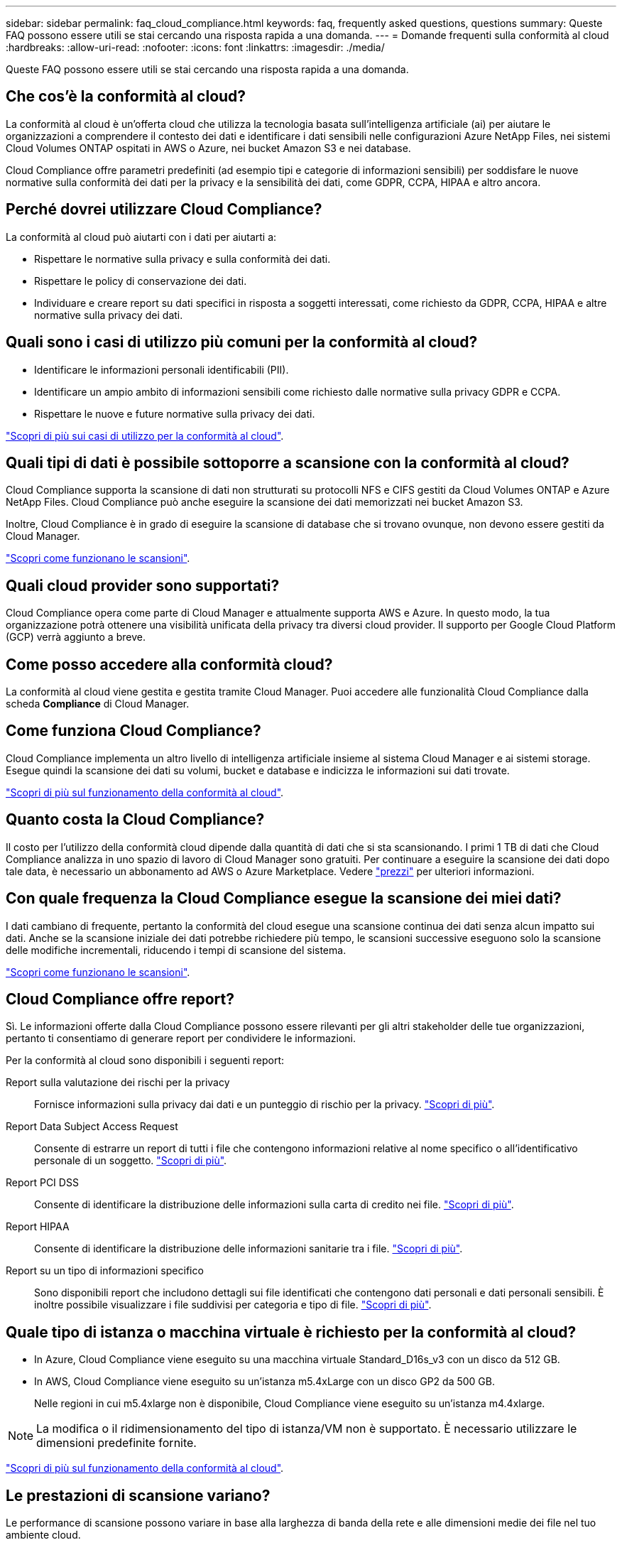 ---
sidebar: sidebar 
permalink: faq_cloud_compliance.html 
keywords: faq, frequently asked questions, questions 
summary: Queste FAQ possono essere utili se stai cercando una risposta rapida a una domanda. 
---
= Domande frequenti sulla conformità al cloud
:hardbreaks:
:allow-uri-read: 
:nofooter: 
:icons: font
:linkattrs: 
:imagesdir: ./media/


[role="lead"]
Queste FAQ possono essere utili se stai cercando una risposta rapida a una domanda.



== Che cos'è la conformità al cloud?

La conformità al cloud è un'offerta cloud che utilizza la tecnologia basata sull'intelligenza artificiale (ai) per aiutare le organizzazioni a comprendere il contesto dei dati e identificare i dati sensibili nelle configurazioni Azure NetApp Files, nei sistemi Cloud Volumes ONTAP ospitati in AWS o Azure, nei bucket Amazon S3 e nei database.

Cloud Compliance offre parametri predefiniti (ad esempio tipi e categorie di informazioni sensibili) per soddisfare le nuove normative sulla conformità dei dati per la privacy e la sensibilità dei dati, come GDPR, CCPA, HIPAA e altro ancora.



== Perché dovrei utilizzare Cloud Compliance?

La conformità al cloud può aiutarti con i dati per aiutarti a:

* Rispettare le normative sulla privacy e sulla conformità dei dati.
* Rispettare le policy di conservazione dei dati.
* Individuare e creare report su dati specifici in risposta a soggetti interessati, come richiesto da GDPR, CCPA, HIPAA e altre normative sulla privacy dei dati.




== Quali sono i casi di utilizzo più comuni per la conformità al cloud?

* Identificare le informazioni personali identificabili (PII).
* Identificare un ampio ambito di informazioni sensibili come richiesto dalle normative sulla privacy GDPR e CCPA.
* Rispettare le nuove e future normative sulla privacy dei dati.


https://cloud.netapp.com/cloud-compliance["Scopri di più sui casi di utilizzo per la conformità al cloud"^].



== Quali tipi di dati è possibile sottoporre a scansione con la conformità al cloud?

Cloud Compliance supporta la scansione di dati non strutturati su protocolli NFS e CIFS gestiti da Cloud Volumes ONTAP e Azure NetApp Files. Cloud Compliance può anche eseguire la scansione dei dati memorizzati nei bucket Amazon S3.

Inoltre, Cloud Compliance è in grado di eseguire la scansione di database che si trovano ovunque, non devono essere gestiti da Cloud Manager.

link:concept_cloud_compliance.html#how-scans-work["Scopri come funzionano le scansioni"].



== Quali cloud provider sono supportati?

Cloud Compliance opera come parte di Cloud Manager e attualmente supporta AWS e Azure. In questo modo, la tua organizzazione potrà ottenere una visibilità unificata della privacy tra diversi cloud provider. Il supporto per Google Cloud Platform (GCP) verrà aggiunto a breve.



== Come posso accedere alla conformità cloud?

La conformità al cloud viene gestita e gestita tramite Cloud Manager. Puoi accedere alle funzionalità Cloud Compliance dalla scheda *Compliance* di Cloud Manager.



== Come funziona Cloud Compliance?

Cloud Compliance implementa un altro livello di intelligenza artificiale insieme al sistema Cloud Manager e ai sistemi storage. Esegue quindi la scansione dei dati su volumi, bucket e database e indicizza le informazioni sui dati trovate.

link:concept_cloud_compliance.html["Scopri di più sul funzionamento della conformità al cloud"].



== Quanto costa la Cloud Compliance?

Il costo per l'utilizzo della conformità cloud dipende dalla quantità di dati che si sta scansionando. I primi 1 TB di dati che Cloud Compliance analizza in uno spazio di lavoro di Cloud Manager sono gratuiti. Per continuare a eseguire la scansione dei dati dopo tale data, è necessario un abbonamento ad AWS o Azure Marketplace. Vedere https://cloud.netapp.com/cloud-compliance#pricing["prezzi"^] per ulteriori informazioni.



== Con quale frequenza la Cloud Compliance esegue la scansione dei miei dati?

I dati cambiano di frequente, pertanto la conformità del cloud esegue una scansione continua dei dati senza alcun impatto sui dati. Anche se la scansione iniziale dei dati potrebbe richiedere più tempo, le scansioni successive eseguono solo la scansione delle modifiche incrementali, riducendo i tempi di scansione del sistema.

link:concept_cloud_compliance.html#how-scans-work["Scopri come funzionano le scansioni"].



== Cloud Compliance offre report?

Sì. Le informazioni offerte dalla Cloud Compliance possono essere rilevanti per gli altri stakeholder delle tue organizzazioni, pertanto ti consentiamo di generare report per condividere le informazioni.

Per la conformità al cloud sono disponibili i seguenti report:

Report sulla valutazione dei rischi per la privacy:: Fornisce informazioni sulla privacy dai dati e un punteggio di rischio per la privacy. link:task_generating_compliance_reports.html["Scopri di più"].
Report Data Subject Access Request:: Consente di estrarre un report di tutti i file che contengono informazioni relative al nome specifico o all'identificativo personale di un soggetto. link:task_responding_to_dsar.html["Scopri di più"].
Report PCI DSS:: Consente di identificare la distribuzione delle informazioni sulla carta di credito nei file. link:task_generating_compliance_reports.html["Scopri di più"].
Report HIPAA:: Consente di identificare la distribuzione delle informazioni sanitarie tra i file. link:task_generating_compliance_reports.html["Scopri di più"].
Report su un tipo di informazioni specifico:: Sono disponibili report che includono dettagli sui file identificati che contengono dati personali e dati personali sensibili. È inoltre possibile visualizzare i file suddivisi per categoria e tipo di file. link:task_controlling_private_data.html["Scopri di più"].




== Quale tipo di istanza o macchina virtuale è richiesto per la conformità al cloud?

* In Azure, Cloud Compliance viene eseguito su una macchina virtuale Standard_D16s_v3 con un disco da 512 GB.
* In AWS, Cloud Compliance viene eseguito su un'istanza m5.4xLarge con un disco GP2 da 500 GB.
+
Nelle regioni in cui m5.4xlarge non è disponibile, Cloud Compliance viene eseguito su un'istanza m4.4xlarge.




NOTE: La modifica o il ridimensionamento del tipo di istanza/VM non è supportato. È necessario utilizzare le dimensioni predefinite fornite.

link:concept_cloud_compliance.html["Scopri di più sul funzionamento della conformità al cloud"].



== Le prestazioni di scansione variano?

Le performance di scansione possono variare in base alla larghezza di banda della rete e alle dimensioni medie dei file nel tuo ambiente cloud.



== Quali tipi di file sono supportati?

Cloud Compliance esegue la scansione di tutti i file per individuare informazioni su categorie e metadati e visualizza tutti i tipi di file nella sezione tipi di file della dashboard.

Quando Cloud Compliance rileva le informazioni personali identificabili (PII) o esegue una ricerca DSAR, sono supportati solo i seguenti formati di file: .PDF, .DOCX, .DOC, .PPTX, .XLS, XLSX, .CSV, .TXT, .RTF E .JSON.



== Come posso abilitare la conformità al cloud?

Innanzitutto, devi implementare un'istanza di Cloud Compliance in Cloud Manager. Una volta eseguita l'istanza, è possibile abilitarla negli ambienti di lavoro e nei database esistenti dalla scheda *Compliance* o selezionando un ambiente di lavoro specifico.

link:task_getting_started_compliance.html["Scopri come iniziare"].


NOTE: L'attivazione della conformità cloud comporta una scansione iniziale immediata. I risultati della compliance vengono visualizzati poco dopo.



== Come si disattiva la conformità al cloud?

Dopo aver selezionato un singolo ambiente di lavoro, è possibile disattivare Cloud Compliance dalla pagina Working Environments (ambienti di lavoro).

link:task_managing_compliance.html["Scopri di più"].


NOTE: Per rimuovere completamente l'istanza di Cloud Compliance, puoi rimuovere manualmente l'istanza di Cloud Compliance dal portale del tuo cloud provider.



== Cosa succede se il tiering dei dati è attivato su Cloud Volumes ONTAP?

Potresti voler abilitare la conformità al cloud su un sistema Cloud Volumes ONTAP che esegue il Tier dei dati cold sullo storage a oggetti. Se il tiering dei dati è attivato, Cloud Compliance esegue la scansione di tutti i dati presenti sui dischi e cold data tiered in storage a oggetti.

La scansione di compliance non riscalda i dati cold, ma rimane fredda e viene tierata per lo storage a oggetti.



== Posso utilizzare la conformità al cloud per eseguire la scansione dello storage ONTAP on-premise?

La scansione dei dati direttamente da un ambiente di lavoro ONTAP on-premise non è supportata. Tuttavia, è possibile eseguire la scansione dei dati ONTAP on-premise replicando i dati NFS o CIFS on-premise in un ambiente di lavoro Cloud Volumes ONTAP e attivando la conformità su tali volumi. Stiamo pianificando di supportare la conformità al cloud con offerte cloud aggiuntive come Cloud Volumes Service. 

link:task_scanning_onprem.html["Scopri di più"].



== Cloud Compliance può inviare notifiche alla mia organizzazione?

No, ma è possibile scaricare i report di stato che è possibile condividere internamente all'organizzazione.



== Posso personalizzare il servizio in base alle esigenze della mia organizzazione?

La conformità al cloud offre informazioni pronte all'uso ai tuoi dati. Queste informazioni possono essere estratte e utilizzate per le esigenze della tua organizzazione.



== Posso limitare le informazioni sulla conformità al cloud a utenti specifici?

Sì, la conformità del cloud è completamente integrata con Cloud Manager. Gli utenti di Cloud Manager possono visualizzare le informazioni solo per gli ambienti di lavoro che possono visualizzare in base ai privilegi dell'area di lavoro.

Inoltre, se si desidera consentire a determinati utenti di visualizzare solo i risultati della scansione Cloud Compliance senza avere la possibilità di gestire le impostazioni Cloud Compliance, è possibile assegnare a tali utenti il ruolo _Cloud Compliance Viewer_.

link:concept_cloud_compliance.html#user-access-to-compliance-information["Scopri di più"].
